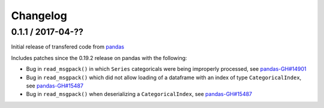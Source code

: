 Changelog
=========

0.1.1 / 2017-04-??
------------------

Initial release of transfered code from `pandas <https://github.com/pandas-dev/pandas>`__

Includes patches since the 0.19.2 release on pandas with the following:

- Bug in ``read_msgpack()`` in which ``Series`` categoricals were being improperly processed, see `pandas-GH#14901 <https://github.com/pandas-dev/pandas/pull/14901>`__
- Bug in ``read_msgpack()`` which did not allow loading of a dataframe with an index of type ``CategoricalIndex``, see `pandas-GH#15487 <https://github.com/pandas-dev/pandas/pull/15487>`__
- Bug in ``read_msgpack()`` when deserializing a ``CategoricalIndex``, see `pandas-GH#15487 <https://github.com/pandas-dev/pandas/pull/15487>`__
